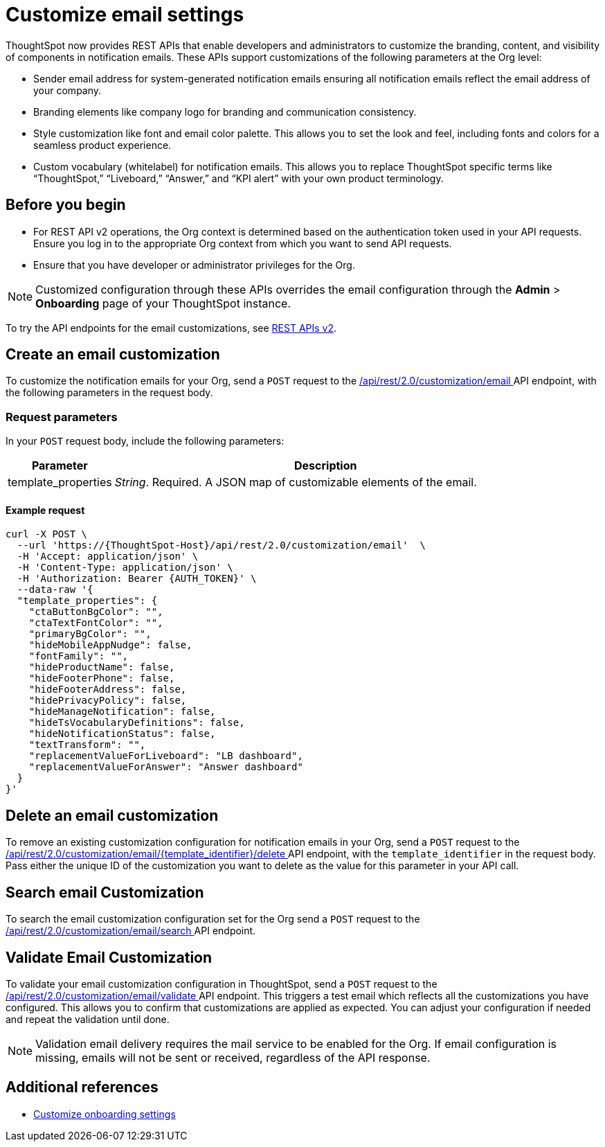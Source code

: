 = Customize email settings

:page-title: Customize notification email settings per Org
:page-pageid: customize-email-apis
:page-description: You can rebrand system-generated notifications and customize notification emails



ThoughtSpot now provides REST APIs that enable developers and administrators to customize the branding, content, and visibility of components in notification emails. These APIs support customizations of the following parameters at the Org level:

* Sender email address for system-generated notification emails ensuring all notification emails reflect the email address of your company.
* Branding elements like company logo for branding and communication consistency.
* Style customization like font and email color palette. This allows you to set the look and feel, including fonts and colors for a seamless product experience.
* Custom vocabulary (whitelabel) for notification emails. This allows you to replace ThoughtSpot specific terms like “ThoughtSpot,” “Liveboard,” “Answer,” and “KPI alert” with your own product terminology.



== Before you begin

* For REST API v2 operations, the Org context is determined based on the authentication token used in your API requests. Ensure you log in to the appropriate Org context from which you want to send API requests.
* Ensure that you have developer or administrator privileges for the Org.

[NOTE]
====
Customized configuration through these APIs overrides the email configuration through the *Admin* > *Onboarding* page of your ThoughtSpot instance.
====



To try the API endpoints for the email customizations, see xref:rest-api-v2-reference.adoc[REST APIs v2].

== Create an email customization
To customize the notification emails for your Org, send a `POST` request to the +++<a href="{{navprefix}}/restV2-playground?apiResourceId=http%2Fapi-endpoints%2Femail-customisation%2Fcreate-email-customisation"> /api/rest/2.0/customization/email </a>+++ API endpoint, with the following parameters in the request body.


=== Request parameters
In your `POST` request body, include the following parameters:

[width="100%" cols="1,4"]
[options='header']
|=====
|Parameter|Description

|template_properties a|__String__. Required. A JSON map of customizable elements of the email.
|=====

==== Example request
[source,JSON]
----
curl -X POST \
  --url 'https://{ThoughtSpot-Host}/api/rest/2.0/customization/email'  \
  -H 'Accept: application/json' \
  -H 'Content-Type: application/json' \
  -H 'Authorization: Bearer {AUTH_TOKEN}' \
  --data-raw '{
  "template_properties": {
    "ctaButtonBgColor": "",
    "ctaTextFontColor": "",
    "primaryBgColor": "",
    "hideMobileAppNudge": false,
    "fontFamily": "",
    "hideProductName": false,
    "hideFooterPhone": false,
    "hideFooterAddress": false,
    "hidePrivacyPolicy": false,
    "hideManageNotification": false,
    "hideTsVocabularyDefinitions": false,
    "hideNotificationStatus": false,
    "textTransform": "",
    "replacementValueForLiveboard": "LB dashboard",
    "replacementValueForAnswer": "Answer dashboard"
  }
}'
----

== Delete an email customization
To remove an existing customization configuration for notification emails in your Org, send a `POST` request to the +++<a href="{{navprefix}}/restV2-playground?apiResourceId=http%2Fapi-endpoints%2Femail-customisation%2Fdelete-email-customisation"> /api/rest/2.0/customization/email/{template_identifier}/delete </a>+++ API endpoint, with the `template_identifier` in the request body.
Pass either the unique ID of the customization you want to delete as the value for this parameter in your API call.

== Search email Customization
To search the email customization configuration set for the Org send a  `POST` request to the +++<a href="{{navprefix}}/restV2-playground?apiResourceId=http%2Fapi-endpoints%2Femail-customisation%2Fsearch-email-customisation"> /api/rest/2.0/customization/email/search </a>+++ API endpoint.

== Validate Email Customization
To validate your email customization configuration in ThoughtSpot, send a `POST` request to the +++<a href="{{navprefix}}/restV2-playground?apiResourceId=http%2Fapi-endpoints%2Femail-customisation%2Fdelete-email-customisation">  /api/rest/2.0/customization/email/validate </a>+++ API endpoint.
This triggers a test email which reflects all the customizations you have configured. This allows you to confirm that customizations are applied as expected. You can adjust your configuration if needed and repeat the validation until done.

[NOTE]
====
Validation email delivery requires the mail service to be enabled for the Org. If email configuration is missing, emails will not be sent or received, regardless of the API response.
====

== Additional references

* xref:customize-email-settings.adoc[Customize onboarding settings]
